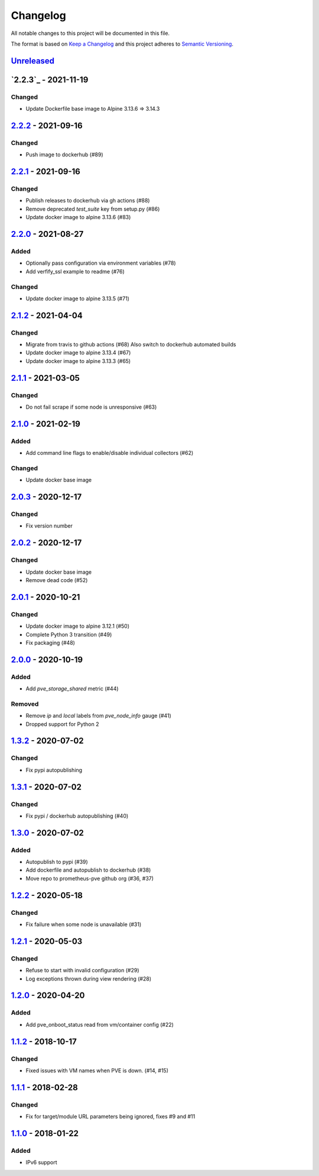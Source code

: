 Changelog
=========

All notable changes to this project will be documented in this file.

The format is based on `Keep a Changelog`_ and this project adheres to
`Semantic Versioning`_.

`Unreleased`_
-------------

`2.2.3`_ - 2021-11-19
---------------------

Changed
~~~~~~~

- Update Dockerfile base image to Alpine 3.13.6 => 3.14.3


`2.2.2`_ - 2021-09-16
---------------------

Changed
~~~~~~~

- Push image to dockerhub (#89)

`2.2.1`_ - 2021-09-16
---------------------

Changed
~~~~~~~

- Publish releases to dockerhub via gh actions (#88)
- Remove deprecated `test_suite` key from setup.py (#86)
- Update docker image to alpine 3.13.6 (#83)


`2.2.0`_ - 2021-08-27
---------------------

Added
~~~~~

- Optionally pass configuration via environment variables (#78)
- Add verfify_ssl example to readme (#76)

Changed
~~~~~~~

- Update docker image to alpine 3.13.5 (#71)

`2.1.2`_ - 2021-04-04
---------------------

Changed
~~~~~~~

- Migrate from travis to github actions (#68)
  Also switch to dockerhub automated builds
- Update docker image to alpine 3.13.4 (#67)
- Update docker image to alpine 3.13.3 (#65)

`2.1.1`_ - 2021-03-05
---------------------

Changed
~~~~~~~

- Do not fail scrape if some node is unresponsive (#63)

`2.1.0`_ - 2021-02-19
---------------------

Added
~~~~~

- Add command line flags to enable/disable individual collectors (#62)

Changed
~~~~~~~

- Update docker base image

`2.0.3`_ - 2020-12-17
---------------------

Changed
~~~~~~~

- Fix version number

`2.0.2`_ - 2020-12-17
---------------------

Changed
~~~~~~~

- Update docker base image
- Remove dead code (#52)

`2.0.1`_ - 2020-10-21
---------------------

Changed
~~~~~~~

- Update docker image to alpine 3.12.1 (#50)
- Complete Python 3 transition (#49)
- Fix packaging (#48)

`2.0.0`_ - 2020-10-19
---------------------

Added
~~~~~

- Add `pve_storage_shared` metric (#44)

Removed
~~~~~~~

- Remove `ip` and `local` labels from `pve_node_info` gauge (#41)
- Dropped support for Python 2

`1.3.2`_ - 2020-07-02
---------------------

Changed
~~~~~~~

- Fix pypi autopublishing

`1.3.1`_ - 2020-07-02
---------------------

Changed
~~~~~~~

- Fix pypi / dockerhub autopublishing (#40)

`1.3.0`_ - 2020-07-02
---------------------

Added
~~~~~

- Autopublish to pypi (#39)
- Add dockerfile and autopublish to dockerhub (#38)
- Move repo to prometheus-pve github org (#36, #37)


`1.2.2`_ - 2020-05-18
---------------------

Changed
~~~~~~~

- Fix failure when some node is unavailable (#31)

`1.2.1`_ - 2020-05-03
---------------------

Changed
~~~~~~~

-  Refuse to start with invalid configuration (#29)
-  Log exceptions thrown during view rendering (#28)

`1.2.0`_ - 2020-04-20
---------------------

Added
~~~~~

-  Add pve_onboot_status read from vm/container config (#22)

`1.1.2`_ - 2018-10-17
---------------------

Changed
~~~~~~~

-  Fixed issues with VM names when PVE is down. (#14, #15)

`1.1.1`_ - 2018-02-28
---------------------

Changed
~~~~~~~

-  Fix for target/module URL parameters being ignored, fixes #9 and #11


`1.1.0`_ - 2018-01-22
---------------------

Added
~~~~~

-  IPv6 support


.. _Keep a Changelog: http://keepachangelog.com/en/1.0.0/
.. _Semantic Versioning: http://semver.org/spec/v2.0.0.html
.. _Unreleased: https://github.com/prometheus-pve/prometheus-pve-exporter/compare/v2.2.2...HEAD
.. _2.2.2: https://github.com/prometheus-pve/prometheus-pve-exporter/compare/v2.2.1...v2.2.2
.. _2.2.1: https://github.com/prometheus-pve/prometheus-pve-exporter/compare/v2.2.0...v2.2.1
.. _2.2.0: https://github.com/prometheus-pve/prometheus-pve-exporter/compare/v2.1.2...v2.2.0
.. _2.1.2: https://github.com/prometheus-pve/prometheus-pve-exporter/compare/v2.1.1...v2.1.2
.. _2.1.1: https://github.com/prometheus-pve/prometheus-pve-exporter/compare/v2.1.0...v2.1.1
.. _2.1.0: https://github.com/prometheus-pve/prometheus-pve-exporter/compare/v2.0.3...v2.1.0
.. _2.0.3: https://github.com/prometheus-pve/prometheus-pve-exporter/compare/v2.0.2...v2.0.3
.. _2.0.2: https://github.com/prometheus-pve/prometheus-pve-exporter/compare/v2.0.1...v2.0.2
.. _2.0.1: https://github.com/prometheus-pve/prometheus-pve-exporter/compare/v2.0.0...v2.0.1
.. _2.0.0: https://github.com/prometheus-pve/prometheus-pve-exporter/compare/v1.3.2...v2.0.0
.. _1.3.2: https://github.com/prometheus-pve/prometheus-pve-exporter/compare/v1.3.1...v1.3.2
.. _1.3.1: https://github.com/prometheus-pve/prometheus-pve-exporter/compare/v1.3.0...v1.3.1
.. _1.3.0: https://github.com/prometheus-pve/prometheus-pve-exporter/compare/v1.2.2...v1.3.0
.. _1.2.2: https://github.com/prometheus-pve/prometheus-pve-exporter/compare/v1.2.1...v1.2.2
.. _1.2.1: https://github.com/prometheus-pve/prometheus-pve-exporter/compare/v1.2.0...v1.2.1
.. _1.2.0: https://github.com/prometheus-pve/prometheus-pve-exporter/compare/v1.1.2...v1.2.0
.. _1.1.2: https://github.com/prometheus-pve/prometheus-pve-exporter/compare/v1.1.1...v1.1.2
.. _1.1.1: https://github.com/prometheus-pve/prometheus-pve-exporter/compare/v1.1.0...v1.1.1
.. _1.1.0: https://github.com/prometheus-pve/prometheus-pve-exporter/compare/v1.0.0...v1.1.0
